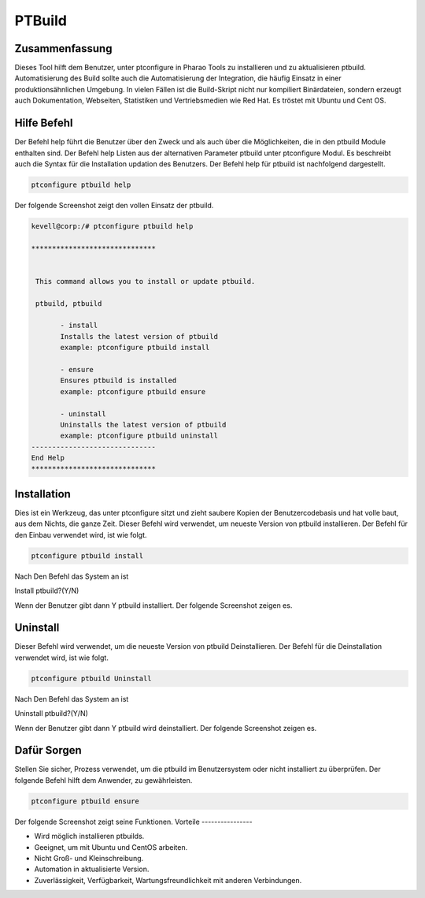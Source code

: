 =================
PTBuild
=================

Zusammenfassung
----------------------

Dieses Tool hilft dem Benutzer, unter ptconfigure in Pharao Tools zu installieren und zu aktualisieren ptbuild. Automatisierung des Build sollte auch die Automatisierung der Integration, die häufig Einsatz in einer produktionsähnlichen Umgebung. In vielen Fällen ist die Build-Skript nicht nur kompiliert Binärdateien, sondern erzeugt auch Dokumentation, Webseiten, Statistiken und Vertriebsmedien wie Red Hat. Es tröstet mit Ubuntu und Cent OS.

Hilfe Befehl
-----------------------

Der Befehl help führt die Benutzer über den Zweck und als auch über die Möglichkeiten, die in den ptbuild Module enthalten sind. Der Befehl help Listen aus der alternativen Parameter ptbuild unter ptconfigure Modul. Es beschreibt auch die Syntax für die Installation updation des Benutzers. Der Befehl help für ptbuild ist nachfolgend dargestellt.

.. code-block:: bash

 		ptconfigure ptbuild help


Der folgende Screenshot zeigt den vollen Einsatz der ptbuild.

.. code-block:: bash

 kevell@corp:/# ptconfigure ptbuild help

 ******************************


  This command allows you to install or update ptbuild.

  ptbuild, ptbuild

        - install
        Installs the latest version of ptbuild
        example: ptconfigure ptbuild install

        - ensure
        Ensures ptbuild is installed
        example: ptconfigure ptbuild ensure

        - uninstall
        Uninstalls the latest version of ptbuild
        example: ptconfigure ptbuild uninstall
 ------------------------------
 End Help
 ******************************

Installation
--------------------

Dies ist ein Werkzeug, das unter ptconfigure sitzt und zieht saubere Kopien der Benutzercodebasis und hat volle baut, aus dem Nichts, die ganze Zeit. Dieser Befehl wird verwendet, um neueste Version von ptbuild installieren. Der Befehl für den Einbau verwendet wird, ist wie folgt.

.. code-block:: bash

	ptconfigure ptbuild install

Nach Den Befehl das System an ist

Install ptbuild?(Y/N)

Wenn der Benutzer gibt dann Y ptbuild installiert. Der folgende Screenshot zeigen es.

.. code-block:: bash


.. cssclass:: table-bordered

 +---------------------------+------------------------+---------------------------+-----------------------------------------------------+
 | Parameters                | Verzeichnis (default)  | Optionen                  | Kommentare                                          |
 +===========================+========================+===========================+=====================================================+
 |Data directory (Default)   | Yes                    | “/opt/ptbuild”            | Es wird ptbuild unter ptconfigure installieren      |
 +---------------------------+------------------------+---------------------------+-----------------------------------------------------+
 |Data directory             | No                     | End Schrägstrich          | Der Benutzer muss ein den Pfad                      |
 +---------------------------+------------------------+---------------------------+-----------------------------------------------------+
 |Executor directory         | Yes                    | “/usr/bin”                | Es wird Testamentsvollstrecker Verzeichnis          | 
 |(Default)                  |                        |                           | installieren                                        |
 +---------------------------+------------------------+---------------------------+-----------------------------------------------------+
 |Executor directory         | No                     | No Schrägstrich           | Der Nutzer ist damit Eingang als Verzeichnisname.|  |  
 +---------------------------+------------------------+---------------------------+-----------------------------------------------------+

Uninstall
--------------

Dieser Befehl wird verwendet, um die neueste Version von ptbuild Deinstallieren. Der Befehl für die Deinstallation verwendet wird, ist wie folgt.

.. code-block:: bash

		ptconfigure ptbuild Uninstall

Nach Den Befehl das System an ist

Uninstall ptbuild?(Y/N)

Wenn der Benutzer gibt dann Y ptbuild wird deinstalliert. Der folgende Screenshot zeigen es.

.. code-block:: bash


.. cssclass:: table-bordered

 +---------------------------+------------------------+---------------------------+-----------------------------------------------------+
 | Parameters                | Verzeichnis (default)  | Optionen                  | Kommentare                                          |
 +===========================+========================+===========================+=====================================================+
 |Data directory (Default)   | Yes                    | “/opt/ptbuild”            | es wird uninstall ptbuild unter ptconfigure         |
 +---------------------------+------------------------+---------------------------+-----------------------------------------------------+
 |Data directory             | No                     | End Schrägstrich          | Der Benutzer muss ein den Pfad                      |
 +---------------------------+------------------------+---------------------------+-----------------------------------------------------+
 |Executor directory         | Yes                    | “/usr/bin”                | es wird uninstall Vollstrecker-Verzeichnis          | 
 |(Default)                  |                        |                           |                                                     |
 +---------------------------+------------------------+---------------------------+-----------------------------------------------------+
 |Executor directory         | No                     | No Schrägstrich           | Der Nutzer ist damit Eingang als Verzeichnisname.|  |  
 +---------------------------+------------------------+---------------------------+-----------------------------------------------------+


Dafür Sorgen
----------------

Stellen Sie sicher, Prozess verwendet, um die ptbuild im Benutzersystem oder nicht installiert zu überprüfen. Der folgende Befehl hilft dem Anwender, zu gewährleisten.

.. code-block:: bash

		ptconfigure ptbuild ensure

Der folgende Screenshot zeigt seine Funktionen.
Vorteile
----------------

* Wird möglich installieren ptbuilds.
* Geeignet, um mit Ubuntu und CentOS arbeiten.
* Nicht Groß- und Kleinschreibung.
* Automation in aktualisierte Version.
* Zuverlässigkeit, Verfügbarkeit, Wartungsfreundlichkeit mit anderen Verbindungen.


